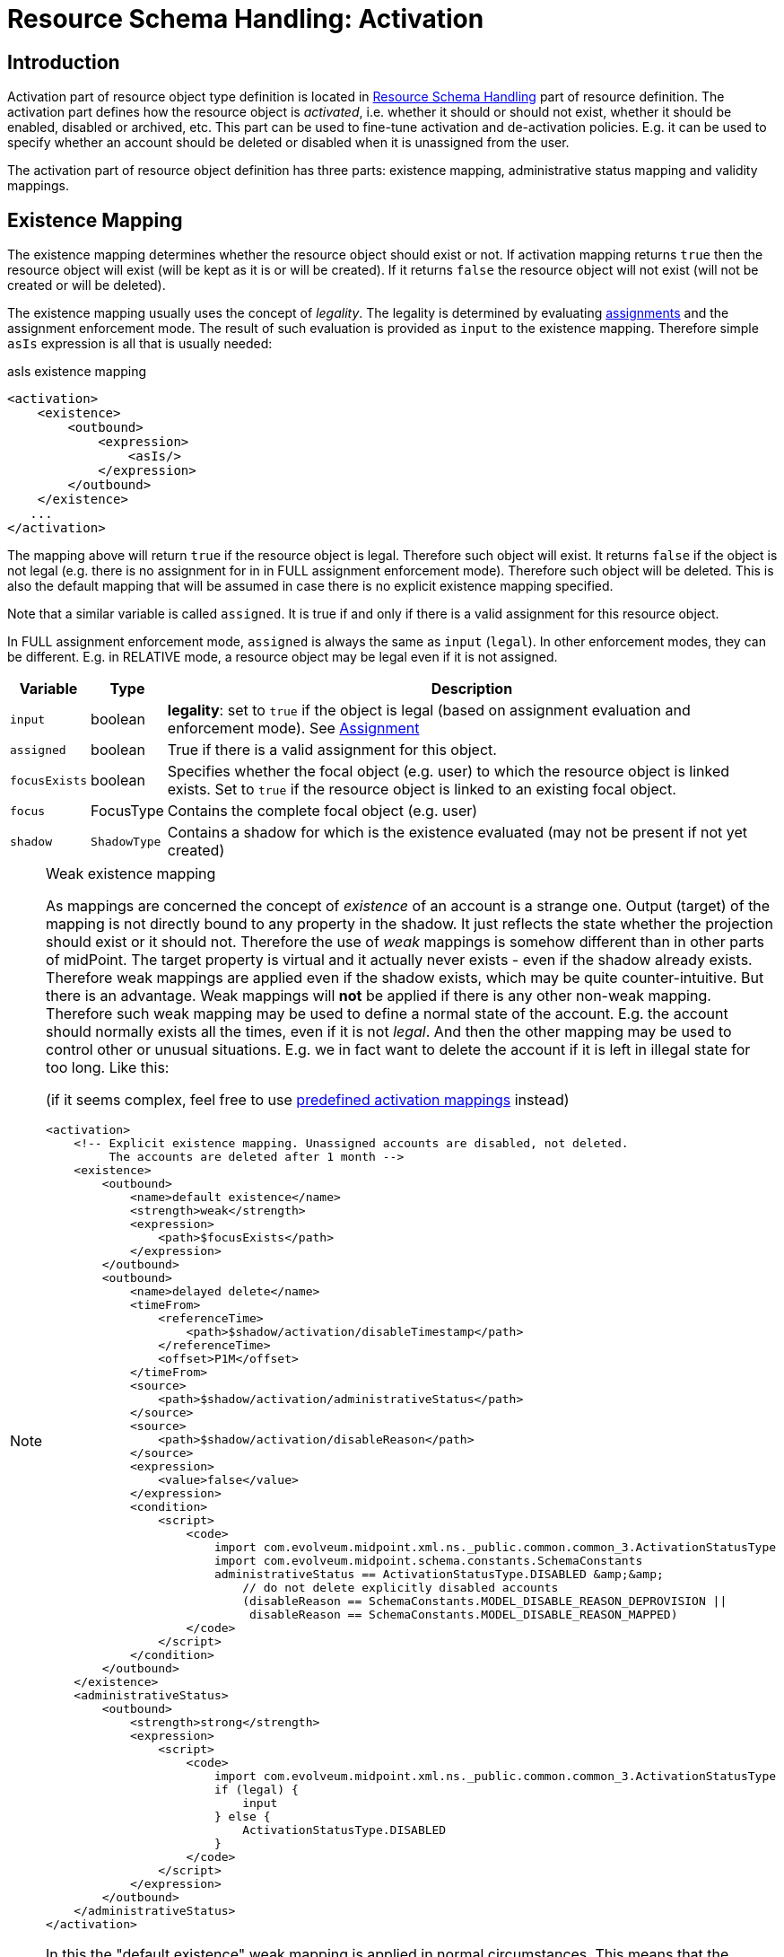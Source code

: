 = Resource Schema Handling: Activation
:page-nav-title: Activation
:page-wiki-name: Resource Schema Handling: Activation
:page-wiki-id: 9437190
:page-wiki-metadata-create-user: semancik
:page-wiki-metadata-create-date: 2013-05-13T14:22:40.969+02:00
:page-wiki-metadata-modify-user: semancik
:page-wiki-metadata-modify-date: 2018-04-12T11:43:29.820+02:00
:page-upkeep-status: green
:page-toc: top

== Introduction

Activation part of resource object type definition is located in xref:/midpoint/reference/resources/resource-configuration/schema-handling/[Resource Schema Handling] part of resource definition.
The activation part defines how the resource object is _activated_, i.e. whether it should or should not exist, whether it should be enabled, disabled or archived, etc.
This part can be used to fine-tune activation and de-activation policies.
E.g. it can be used to specify whether an account should be deleted or disabled when it is unassigned from the user.

The activation part of resource object definition has three parts: existence mapping, administrative status mapping and validity mappings.


== Existence Mapping

The existence mapping determines whether the resource object should exist or not.
If activation mapping returns `true` then the resource object will exist (will be kept as it is or will be created).
If it returns `false` the resource object will not exist (will not be created or will be deleted).

The existence mapping usually uses the concept of _legality_.
The legality is determined by evaluating xref:/midpoint/reference/roles-policies/roles/assignment/[assignments] and the assignment enforcement mode.
The result of such evaluation is provided as `input` to the existence mapping.
Therefore simple `asIs` expression is all that is usually needed:

.asIs existence mapping
[source,xml]
----
<activation>
    <existence>
        <outbound>
            <expression>
                <asIs/>
            </expression>
        </outbound>
    </existence>
   ...
</activation>
----

The mapping above will return `true` if the resource object is legal.
Therefore such object will exist.
It returns `false` if the object is not legal (e.g. there is no assignment for in in FULL assignment enforcement mode).
Therefore such object will be deleted.
This is also the default mapping that will be assumed in case there is no explicit existence mapping specified.

Note that a similar variable is called `assigned`. It is true if and only if there is a valid assignment for this resource object.

In FULL assignment enforcement mode, `assigned` is always the same as `input` (`legal`).
In other enforcement modes, they can be different.
E.g. in RELATIVE mode, a resource object may be legal even if it is not assigned.

[%autowidth]
|===
| Variable | Type | Description

| `input`
| boolean
| *legality*: set to `true` if the object is legal (based on assignment evaluation and enforcement mode).
See xref:/midpoint/reference/roles-policies/roles/assignment/[Assignment]


| `assigned`
| boolean
| True if there is a valid assignment for this object.


| `focusExists`
| boolean
| Specifies whether the focal object (e.g. user) to which the resource object is linked exists.
Set to `true` if the resource object is linked to an existing focal object.


| `focus`
| FocusType
| Contains the complete focal object (e.g. user)


| `shadow`
| `ShadowType`
| Contains a shadow for which is the existence evaluated (may not be present if not yet created)


|===

[NOTE]
.Weak existence mapping
====
As mappings are concerned the concept of _existence_ of an account is a strange one.
Output (target) of the mapping is not directly bound to any property in the shadow.
It just reflects the state whether the projection should exist or it should not.
Therefore the use of _weak_ mappings is somehow different than in other parts of midPoint.
The target property is virtual and it actually never exists - even if the shadow already exists.
Therefore weak mappings are applied even if the shadow exists, which may be quite counter-intuitive.
But there is an advantage.
Weak mappings will *not* be applied if there is any other non-weak mapping.
Therefore such weak mapping may be used to define a normal state of the account.
E.g. the account should normally exists all the times, even if it is not _legal_.
And then the other mapping may be used to control other or unusual situations.
E.g. we in fact want to delete the account if it is left in illegal state for too long.
Like this:

(if it seems complex, feel free to use xref:#_predefined_activation_mappings[predefined activation mappings] instead)

[source,xml]
----
<activation>
    <!-- Explicit existence mapping. Unassigned accounts are disabled, not deleted.
         The accounts are deleted after 1 month -->
    <existence>
        <outbound>
            <name>default existence</name>
            <strength>weak</strength>
            <expression>
                <path>$focusExists</path>
            </expression>
        </outbound>
        <outbound>
            <name>delayed delete</name>
            <timeFrom>
                <referenceTime>
                    <path>$shadow/activation/disableTimestamp</path>
                </referenceTime>
                <offset>P1M</offset>
            </timeFrom>
            <source>
                <path>$shadow/activation/administrativeStatus</path>
            </source>
            <source>
                <path>$shadow/activation/disableReason</path>
            </source>
            <expression>
                <value>false</value>
            </expression>
            <condition>
                <script>
                    <code>
                        import com.evolveum.midpoint.xml.ns._public.common.common_3.ActivationStatusType
                        import com.evolveum.midpoint.schema.constants.SchemaConstants
                        administrativeStatus == ActivationStatusType.DISABLED &amp;&amp;
                            // do not delete explicitly disabled accounts
                            (disableReason == SchemaConstants.MODEL_DISABLE_REASON_DEPROVISION ||
                             disableReason == SchemaConstants.MODEL_DISABLE_REASON_MAPPED)
                    </code>
                </script>
            </condition>
        </outbound>
    </existence>
    <administrativeStatus>
        <outbound>
            <strength>strong</strength>
            <expression>
                <script>
                    <code>
                        import com.evolveum.midpoint.xml.ns._public.common.common_3.ActivationStatusType
                        if (legal) {
                            input
                        } else {
                            ActivationStatusType.DISABLED
                        }
                    </code>
                </script>
            </expression>
        </outbound>
    </administrativeStatus>
</activation>
----

In this the "default existence" weak mapping is applied in normal circumstances.
This means that the account would exist under normal circumstances.
But if the time constraint and condition in "delayed delete" mapping is evaluated to `true` value then the "delayed delete" mapping is applied instead and the "default existence" is ignored.
Which means that the account gets deleted.

====

[TIP]
====
Although the existence mapping may technically have `inbound` part as well such part is never used.

====


== Administrative Status Mapping

Administrative status mapping maps xref:/midpoint/reference/concepts/activation/[activation administrative status] from the focal object (user) to the administrative status of resource object.

.administrativeStatus mapping
[source,xml]
----
<administrativeStatus>
    <outbound>
        <expression>
            <asIs/>
        </expression>
    </outbound>
</administrativeStatus>
----

[%autowidth]
|===
| Variable | Type | Description

| `input`
| ActivationStatusType
| *"Magic" computed status* that is most suitable for the account.
It is either an `administrativeStatus` if the resource supports validity time constraints (validFrom, validTo) or it is `effectiveStatus` if the resource does not.
In the later case this effectively simulates the validity time constraints using just the activation status.
Note that since 4.8, the `archived` value is not present here.
It is automatically changed into `disabled`.


| `administrativeStatus`
| ActivationStatusType
| `$focus/activation/administrativeStatus` This may be used to avoid the "magic" computation in the `input` variable and compute the output in a custom way.


| `legal`
| boolean
| *legality*: set to `true` if the object is legal (based on assignment evaluation).
See xref:/midpoint/reference/roles-policies/roles/assignment/[Assignment]


| `assigned`
| boolean
| True if there is a valid assignment for this object.


| `focusExists`
| boolean
| Specifies whether the focal object (e.g. user) to which the resource object is linked exists.
Set to `true` if the resource object is linked to an existing focal object.


| `focus`
| FocusType
| Contains the complete focal object (e.g. user)


|===


== Validity Mappings

In a way similar to the `administrativeStatus`, we can write mappings for `validFrom` and `validTo` - assuming that the resource supports them.

An example that propagates all these three properties to the resource:

[source,xml]
----
<activation>
    <administrativeStatus>
        <outbound>
            <strength>weak</strength>
            <expression>
                <asIs/>
            </expression>
        </outbound>
    </administrativeStatus>
    <validFrom>
        <outbound>
            <strength>weak</strength>
            <expression>
                <asIs/>
            </expression>
        </outbound>
    </validFrom>
    <validTo>
        <outbound>
            <strength>weak</strength>
            <expression>
                <asIs/>
            </expression>
        </outbound>
    </validTo>
</activation>
----

[#_predefined_activation_mappings]
== Predefined activation mappings

NOTE: Since 4.8.

Predefined activation mappings are available since midpoint 4.8.
We can use simple configuration for predefined mappings without long and complicated configuration for existence and administrative mappings.

If an account is unassigned and there is no other existing assignment for an account, midPoint will de-provisioning that account.
Which means that the account will be deleted.
This is the default behavior.
But it can be changed by predefined mappings configuration.

All predefined mapping work only for one purpose.
When we want mapping for administrative status, then we need to add inbound or outbound mapping configuration.

[source,xml]
----
<resource>
    <schemaHandling>
        <objectType>
            ...
            <activation>
                <administrativeStatus>
                    <outbound>
                        <strength>strong</strength>
                        <expression>
                            <asIs/>
                        </expression>
                    </outbound>
                </administrativeStatus>
            </activation>
            ...
        </objectType>
    </schemaHandling>
</resource>
----

Now we can use three predefined configurations.

=== Disable instead of delete
This configuration changes default behavior and account will be disabled instead of being deleted.

[source,xml]
----
<resource>
    <schemaHandling>
        <objectType>
            ...
            <activation>
                <administrativeStatus>...</administrativeStatus>
                <disableInsteadOfDelete/>
            </activation>
            ...
        </objectType>
    </schemaHandling>
</resource>
----

=== Delayed delete
This configuration changes default behavior and account will be deleted with the delay.
Until the account is deleted, it is disabled.

We use `activation/disableTimestamp` from shadow object as reference attribute for time when the account was disabled.
As a disable reason we use de-provision, which means that the assignment for resource was removed from the focus (e.g. user).

[source,xml]
----
<resource>
    <schemaHandling>
        <objectType>
            ...
            <activation>
                <administrativeStatus>...</administrativeStatus>
                <delayedDelete>
                    <deleteAfter>P1M</deleteAfter>
                </delayedDelete>
            </activation>
            ...
        </objectType>
    </schemaHandling>
</resource>
----
We need to set only one attribute `deleteAfter`, that defines time after which the account will be deleted.

=== Pre provision
This configuration will pre-provision a disabled account defined by time before focus’s activation/validFrom date.

[source,xml]
----
<resource>
    <schemaHandling>
        <objectType>
            ...
            <activation>
                <administrativeStatus>...</administrativeStatus>
                <preProvision>
                    <createBefore>-P5D</createBefore>
                </preProvision>
            </activation>
            ...
        </objectType>
    </schemaHandling>
</resource>
----

We need to set only one attribute `createBefore`, that defines time determines how long before date, from activation/validFrom attribute, disabled account will be created.


== Examples


=== Delete on Unassign

This is the default configuration.
It uses only `asIs` mappings.

[source,xml]
----
<resource>
    <schemaHandling>
        <objectType>
            ...
            <activation>
                <existence>
                    <outbound>
                        <expression>
                            <asIs/>
                        </expression>
                    </outbound>
                </existence>
                <administrativeStatus>
                    <outbound>
                        <expression>
                            <asIs/>
                        </expression>
                    </outbound>
                </administrativeStatus>
            </activation>
            ...
        </objectType>
    </schemaHandling>
</resource>
----


=== Disable on Unassign

This configuration does *not* delete accounts when they are unassigned.
It disables them instead.
This is achieved by a combination of existence and administrative status mappings.
In case of unassigned account the existence mapping returns `true` which causes that the account is *not* going to be deleted even if it is not legal.
The administrative status mapping takes care of disabling that account.
It causes that all _legal_ accounts will have the same activation administrative status as the user that they are linked to.
On the other hand all the _illegal_ or _unassigned_ accounts will have `DISABLED` status.

The use of `focusExists` variable in the existence mapping causes that the account will be deleted when a linked user is deleted.
It may be changed to a fixed `true` value if the account should stay there even after the user is deleted.

[source,xml]
----
<resource>
    <schemaHandling>
        <objectType>
            ...
            <activation>
                <existence>
                    <outbound>
                        <expression>
                            <path>$focusExists</path>
                        </expression>
                    </outbound>
                </existence>
                <administrativeStatus>
                    <outbound>
                        <expression>
                            <script>
                                <code>
                                    import com.evolveum.midpoint.xml.ns._public.common.common_3.ActivationStatusType
                                    if (legal &amp;&amp; assigned) {
                                        input
                                    } else {
                                        ActivationStatusType.DISABLED
                                    }
                                </code>
                            </script>
                        </expression>
                    </outbound>
                </administrativeStatus>
            </activation>
            ...
        </objectType>
    </schemaHandling>
</resource>
----


== Mapping Time Constraints

The xref:/midpoint/reference/expressions/mappings/[Mapping] can optionally have a time constraints.
The time constraints means that the mapping will only be evaluated if certain time constraints are satisfied.
E.g. a mapping that is only evaluated 30 days after the account is disabled.

The time constraints are very useful especially in the activation part of `schemaHandling` definition.
Mapping time constraints can be used to have midpoint do quite a lot of time-related tricks.
E.g. following set of existence mappings will cause that accounts that are disabled for more than one month will be deleted.

[source,xml]
----
<resource>
    <schemaHandling>
        <objectType>
            ...
            <activation>
                <existence>
                    <outbound>
                        <name>Default existence</name>
                        <description>
                            Default existence mapping needs to specified explicitly here.
                            It is also set to be weak therefore the other mapping will take precedence.
                        </description>
                        <strength>weak</strength>
                        <expression>
                            <asIs/>
                        </expression>
                    </outbound>
                    <outbound>
                        <name>Delayed delete</name>
                        <description>
                            This mapping will be used only one month after the account is disabled.
                            It result is constant "false" which causes the account to stop existing.
                        </description>
                        <timeFrom>
                            <referenceTime>
                                <path>$shadow/activation/disableTimestamp</path>
                            </referenceTime>
                            <offset>P1M</offset>
                        </timeFrom>
                        <source>
                            <path>$shadow/activation/administrativeStatus</path>
                        </source>
                        <expression>
                            <value>false</value>
                        </expression>
                        <condition>
                            <script>
                                <code>
                                    import com.evolveum.midpoint.xml.ns._public.common.common_3.ActivationStatusType
                                    administrativeStatus == ActivationStatusType.DISABLED
                                </code>
                            </script>
                        </condition>
                    </outbound>
                </existence>
            </activation>
            ...
        </objectType>
    </schemaHandling>
</resource>
----

Similar mapping time constraints can be used with a negative offset to make something happen before a specific date.
E.g. the following mapping will pre-provision a disabled account 5 days before user's `validFrom` date.

[source,xml]
----
<resource>
    <schemaHandling>
        <objectType>
            ...
            <activation>
                <existence>
                    <outbound>
                        <name>Basic existence</name>
                        <description>
                            The default for account existence in this case is the existence of focus object (user).
                            Is user exists, account should exist too. Also note that this mapping is weak which
                            lets the other mapping to take precedence.
                        </description>
                        <strength>weak</strength>
                        <expression>
                            <path>$focusExists</path>
                        </expression>
                    </outbound>
                    <outbound>
                        <name>Pre-create</name>
                        <description>
                            The mapping above would cause the account to exist as soon as user appears.
                            But we want to override that and prohibit account existence all the way up to
                            5 days before user's validFrom. This mapping does right that.
                        </description>
                        <timeTo>
                            <referenceTime>
                                <path>$focus/activation/validFrom</path>
                            </referenceTime>
                            <offset>-P5D</offset>
                        </timeTo>
                        <source>
                            <path>$focus/activation/validFrom</path>
                        </source>
                        <expression>
                            <value>false</value>
                        </expression>
                        <condition>
                            <description>
                                This condition is not really necessary if all the uses will have a validFrom timestamp.
                                But if there is a user without validFrom then this mapping will be applied
                                indefinitely and the account will never be created. We want to avoid that.
                            </description>
                            <script>
                                <code>validFrom != null</code>
                            </script>
                        </condition>
                    </outbound>
                </existence>
                <administrativeStatus>
                    <outbound>
                        <description>
                            This mapping will make sure that if an account is created without a valid assignment
                            (legal=false) then such account will be disabled. We need that because we are pre-provisioning
                            accounts and we want them disabled when they are pre-provisioned.
                        </description>
                        <strength>strong</strength>
                        <expression>
                            <script>
                                <code>
                                    import com.evolveum.midpoint.xml.ns._public.common.common_3.ActivationStatusType
                                    if (legal &amp;&amp; assigned) {
                                        input
                                    } else {
                                        ActivationStatusType.DISABLED
                                    }
                                </code>
                            </script>
                        </expression>
                    </outbound>
                </administrativeStatus>
            </activation>
            ...
        </objectType>
    </schemaHandling>
</resource>
----

== Inbound Mappings

The activation state can be synchronized in the opposite direction (i.e., from the resource to midPoint) as well.
xref:/midpoint/reference/expressions/mappings/inbound-mapping/[Inbound mappings] are used to do that.

In the following example,

* the user state from midPoint is synchronized to resource account state (outbound) as is;

* the resource account state is synchronized to midPoint user (inbound) as is but only if the midPoint user state is empty (e.g. for the very first time when you create midPoint user from the resource account).

The resource account will not be authoritative for the account state except the first synchronization.

[source,xml]
----
<activation>
    <administrativeStatus>
        <outbound>
            <expression>
                <asIs/>
            </expression>
        </outbound>
        <inbound>
            <strength>weak</strength>
            <expression>
                <asIs/>
            </expression>
        </inbound>
    </administrativeStatus>
</activation>
----

[NOTE]
====
The `source` and target` parameters of mappings are omitted, because the default ones are applied:

* The outbound mapping has the source of user's `activation/administrativeStatus` property, and the target is the same property of the resource account.
* The inbound mappings has the same, but reversed: source is the resource account's property, target is the user's property.

The `asIs` `expression` is also optional and may be omitted, leading to:

[source,xml]
----
<activation>
    <administrativeStatus>
        <outbound/>
        <inbound>
            <strength>weak</strength>
        </inbound>
    </administrativeStatus>
</activation>
----
====

== See Also

* xref:/midpoint/reference/concepts/activation/[Activation]

* xref:/midpoint/reference/roles-policies/roles/assignment/configuration/[Assignment Configuration]

* xref:/midpoint/reference/resources/resource-configuration/schema-handling/[Resource Schema Handling]
